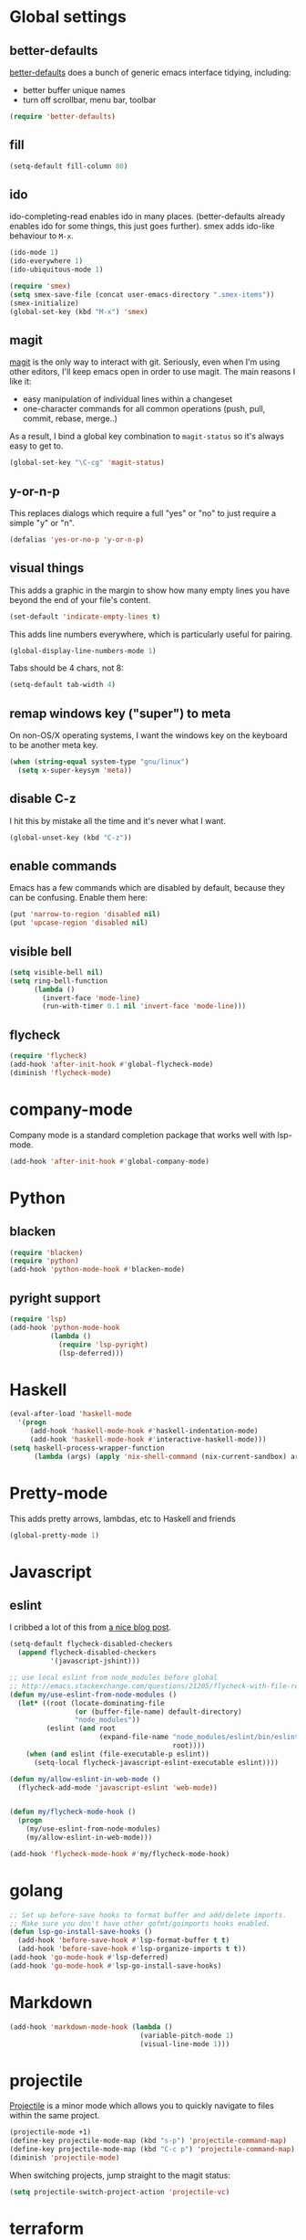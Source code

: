 #  -*- coding: utf-8 -*-

* Global settings
** better-defaults
  [[https://github.com/technomancy/better-defaults][better-defaults]] does a bunch of generic emacs interface tidying,
  including:
  - better buffer unique names
  - turn off scrollbar, menu bar, toolbar

#+begin_src emacs-lisp
  (require 'better-defaults)
#+end_src

** fill

#+begin_src emacs-lisp
  (setq-default fill-column 80)
#+end_src

** ido

  ido-completing-read enables ido in many places.  (better-defaults already
  enables ido for some things, this just goes further).  smex adds
  ido-like behaviour to =M-x=.
#+begin_src emacs-lisp
  (ido-mode 1)
  (ido-everywhere 1)
  (ido-ubiquitous-mode 1)

  (require 'smex)
  (setq smex-save-file (concat user-emacs-directory ".smex-items"))
  (smex-initialize)
  (global-set-key (kbd "M-x") 'smex)
#+end_src

** magit

   [[https://github.com/magit/magit][magit]] is the only way to interact with git.  Seriously, even when
   I'm using other editors, I'll keep emacs open in order to use magit.
   The main reasons I like it:
   - easy manipulation of individual lines within a changeset
   - one-character commands for all common operations (push, pull,
     commit, rebase, merge..)
   As a result, I bind a global key combination to =magit-status= so
   it's always easy to get to.

#+begin_src emacs-lisp
  (global-set-key "\C-cg" 'magit-status)
#+end_src

** y-or-n-p

   This replaces dialogs which require a full "yes" or "no" to just
   require a simple "y" or "n".

#+begin_src emacs-lisp
  (defalias 'yes-or-no-p 'y-or-n-p)
#+end_src

** visual things

    This adds a graphic in the margin to show how many empty lines you
    have beyond the end of your file's content.

#+begin_src emacs-lisp
  (set-default 'indicate-empty-lines t)
#+end_src

   This adds line numbers everywhere, which is particularly useful for pairing.

#+begin_src emacs-lisp
  (global-display-line-numbers-mode 1)
#+end_src

Tabs should be 4 chars, not 8:

#+begin_src emacs-lisp
  (setq-default tab-width 4)
#+end_src

** remap windows key ("super") to meta

   On non-OS/X operating systems, I want the windows key on the
   keyboard to be another meta key.

#+begin_src emacs-lisp
  (when (string-equal system-type "gnu/linux")
    (setq x-super-keysym 'meta))
#+end_src

** disable C-z

I hit this by mistake all the time and it's never what I want.

#+BEGIN_SRC emacs-lisp
  (global-unset-key (kbd "C-z"))
#+END_SRC

** enable commands

   Emacs has a few commands which are disabled by default, because
   they can be confusing.  Enable them here:

#+begin_src emacs-lisp
  (put 'narrow-to-region 'disabled nil)
  (put 'upcase-region 'disabled nil)
#+end_src

** visible bell

#+BEGIN_SRC emacs-lisp
  (setq visible-bell nil)
  (setq ring-bell-function
        (lambda ()
          (invert-face 'mode-line)
          (run-with-timer 0.1 nil 'invert-face 'mode-line)))
#+END_SRC

** flycheck

#+begin_src emacs-lisp
  (require 'flycheck)
  (add-hook 'after-init-hook #'global-flycheck-mode)
  (diminish 'flycheck-mode)
#+end_src

* company-mode

Company mode is a standard completion package that works well with lsp-mode.

#+BEGIN_SRC emacs-lisp
  (add-hook 'after-init-hook #'global-company-mode)
#+END_SRC


* Python

** blacken

#+BEGIN_SRC emacs-lisp
  (require 'blacken)
  (require 'python)
  (add-hook 'python-mode-hook #'blacken-mode)
#+END_SRC

** pyright support

#+BEGIN_SRC emacs-lisp
  (require 'lsp)
  (add-hook 'python-mode-hook
            (lambda ()
              (require 'lsp-pyright)
              (lsp-deferred)))
#+END_SRC


* Haskell

#+begin_src emacs-lisp
  (eval-after-load 'haskell-mode
    '(progn
       (add-hook 'haskell-mode-hook #'haskell-indentation-mode)
       (add-hook 'haskell-mode-hook #'interactive-haskell-mode)))
  (setq haskell-process-wrapper-function
        (lambda (args) (apply 'nix-shell-command (nix-current-sandbox) args)))

#+end_src

* Pretty-mode

This adds pretty arrows, lambdas, etc to Haskell and friends

#+BEGIN_SRC emacs-lisp
  (global-pretty-mode 1)
#+END_SRC


* Javascript
** eslint

I cribbed a lot of this from [[http://codewinds.com/blog/2015-04-02-emacs-flycheck-eslint-jsx.html][a nice blog post]].

#+BEGIN_SRC emacs-lisp
  (setq-default flycheck-disabled-checkers
    (append flycheck-disabled-checkers
            '(javascript-jshint)))

  ;; use local eslint from node_modules before global
  ;; http://emacs.stackexchange.com/questions/21205/flycheck-with-file-relative-eslint-executable
  (defun my/use-eslint-from-node-modules ()
    (let* ((root (locate-dominating-file
                  (or (buffer-file-name) default-directory)
                  "node_modules"))
           (eslint (and root
                        (expand-file-name "node_modules/eslint/bin/eslint.js"
                                          root))))
      (when (and eslint (file-executable-p eslint))
        (setq-local flycheck-javascript-eslint-executable eslint))))

  (defun my/allow-eslint-in-web-mode ()
    (flycheck-add-mode 'javascript-eslint 'web-mode))


  (defun my/flycheck-mode-hook ()
    (progn
      (my/use-eslint-from-node-modules)
      (my/allow-eslint-in-web-mode)))

  (add-hook 'flycheck-mode-hook #'my/flycheck-mode-hook)
#+END_SRC

* golang

#+BEGIN_SRC emacs-lisp
  ;; Set up before-save hooks to format buffer and add/delete imports.
  ;; Make sure you don't have other gofmt/goimports hooks enabled.
  (defun lsp-go-install-save-hooks ()
    (add-hook 'before-save-hook #'lsp-format-buffer t t)
    (add-hook 'before-save-hook #'lsp-organize-imports t t))
  (add-hook 'go-mode-hook #'lsp-deferred)
  (add-hook 'go-mode-hook #'lsp-go-install-save-hooks)
#+END_SRC


* Markdown

#+begin_src emacs-lisp
  (add-hook 'markdown-mode-hook (lambda ()
                                  (variable-pitch-mode 1)
                                  (visual-line-mode 1)))
#+end_src
* projectile

[[https://github.com/bbatsov/projectile][Projectile]] is a minor mode which allows you to quickly navigate to
files within the same project.

#+begin_src emacs-lisp
  (projectile-mode +1)
  (define-key projectile-mode-map (kbd "s-p") 'projectile-command-map)
  (define-key projectile-mode-map (kbd "C-c p") 'projectile-command-map)
  (diminish 'projectile-mode)
#+end_src

When switching projects, jump straight to the magit status:

#+begin_src emacs-lisp
  (setq projectile-switch-project-action 'projectile-vc)
#+end_src

* terraform

#+begin_src emacs-lisp
  (eval-after-load 'terraform-mode
    '(add-hook 'terraform-mode-hook #'terraform-format-on-save-mode))
#+end_src

* local settings
  This repo has a /local directory, with all of its contents in
  =.gitignore=, containing various local settings.

** customized variables
   custom.el provides a mechanism for customizing emacs variables from
   within emacs.  To make such changes permanent, it will put changes
   into =custom-file= which by default is =init.el=.  To avoid
   polluting that file, we set it to something else:

   #+BEGIN_SRC emacs-lisp
     (setq custom-file (concat user-emacs-directory "custom.el"))
     (load custom-file 'noerror)
   #+END_SRC

* envrc

This integrates with existing `direnv` integrations, so that things
work correctly with local dev environments.

We add this last (see the [[https://github.com/purcell/envrc][project readme]] for why).

#+BEGIN_SRC emacs-lisp
  (envrc-global-mode 1)
#+END_SRC


